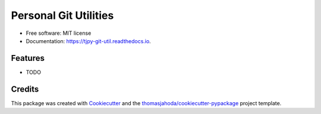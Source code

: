 ======================
Personal Git Utilities
======================


.. image:: https://img.shields.io/pypi/v/tjpy_git_util.svg
        :target: https://pypi.python.org/pypi/tjpy_git_util

.. image:: https://img.shields.io/travis/thomasjahoda/tjpy_git_util.svg
  :target: https://travis-ci.org/thomasjahoda/tjpy_git_util
  :CI Status

.. image:: https://readthedocs.org/projects/tjpy-git-util/badge/?version=latest
  :target: https://tjpy-git-util.readthedocs.io/en/latest/?badge=latest
  :alt: Documentation Status

.. image:: https://codecov.io/gh/thomasjahoda/tjpy_git_util/branch/master/graph/badge.svg
  :target: https://codecov.io/gh/thomasjahoda/tjpy_git_util
  :alt: Code Coverage







* Free software: MIT license
* Documentation: https://tjpy-git-util.readthedocs.io.


Features
--------

* TODO

Credits
-------

This package was created with Cookiecutter_ and the `thomasjahoda/cookiecutter-pypackage`_ project template.

.. _Cookiecutter: https://github.com/thomasjahoda/cookiecutter
.. _`thomasjahoda/cookiecutter-pypackage`: https://github.com/thomasjahoda/cookiecutter-pypackage

